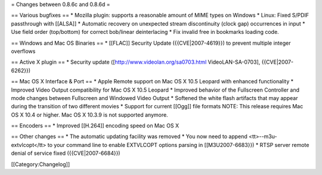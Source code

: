 = Changes between 0.8.6c and 0.8.6d =

== Various bugfixes == \* Mozilla plugin: supports a reasonable amount
of MIME types on Windows \* Linux: Fixed S/PDIF passthrough with
[[ALSA]] \* Automatic recovery on unexpected stream discontinuity (clock
gap) occurrences in input \* Use field order (top/bottom) for correct
bob/linear deinterlacing \* Fix invalid free in bookmarks loading code.

== Windows and Mac OS Binaries == \* [[FLAC]] Security Update
({{CVE|2007-4619}}) to prevent multiple integer overflows

== Active X plugin == \* Security update
([http://www.videolan.org/sa0703.html VideoLAN-SA-0703],
{{CVE|2007-6262}})

== Mac OS X Interface & Port == \* Apple Remote support on Mac OS X 10.5
Leopard with enhanced functionality \* Improved Video Output
compatibility for Mac OS X 10.5 Leopard \* Improved behavior of the
Fullscreen Controller and mode changes between Fullscreen and Windowed
Video Output \* Softened the white flash artifacts that may appear
during the transition of two different movies \* Support for current
[[Ogg]] file formats NOTE: This release requires Mac OS X 10.4 or
higher. Mac OS X 10.3.9 is not supported anymore.

== Encoders == \* Improved [[H.264]] encoding speed on Mac OS X

== Other changes == \* The automatic updating facility was removed \*
You now need to append <tt>--m3u-extvlcopt</tt> to your command line to
enable EXTVLCOPT options parsing in [[M3U2007-6683}}) \* RTSP server
remote denial of service fixed ({{CVE|2007-6684}})

[[Category:Changelog]]
